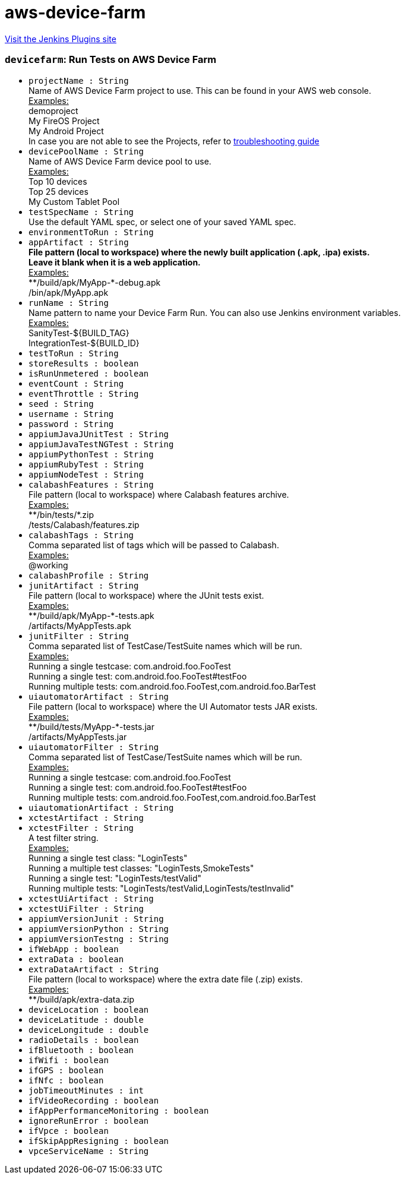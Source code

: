 = aws-device-farm
:page-layout: pipelinesteps

:notitle:
:description:
:author:
:email: jenkinsci-users@googlegroups.com
:sectanchors:
:toc: left
:compat-mode!:


++++
<a href="https://plugins.jenkins.io/aws-device-farm">Visit the Jenkins Plugins site</a>
++++


=== `devicefarm`: Run Tests on AWS Device Farm
++++
<ul><li><code>projectName : String</code>
<div><div>
 Name of AWS Device Farm project to use. This can be found in your AWS web console. 
 <br><u>Examples:</u>
 <br>
  demoproject 
 <br>
  My FireOS Project 
 <br>
  My Android Project 
 <br>
  In case you are not able to see the Projects, refer to <a href="https://github.com/awslabs/aws-device-farm-jenkins-plugin#project-section-not-being-populated-with-latest-data" rel="nofollow">troubleshooting guide</a>
</div></div>

</li>
<li><code>devicePoolName : String</code>
<div><div>
 Name of AWS Device Farm device pool to use. 
 <br><u>Examples:</u>
 <br>
  Top 10 devices 
 <br>
  Top 25 devices 
 <br>
  My Custom Tablet Pool 
 <br>
</div></div>

</li>
<li><code>testSpecName : String</code>
<div><div>
 Use the default YAML spec, or select one of your saved YAML spec. 
 <br>
</div></div>

</li>
<li><code>environmentToRun : String</code>
</li>
<li><code>appArtifact : String</code>
<div><div>
 <b>File pattern (local to workspace) where the newly built application (.apk, .ipa) exists. <br>
   Leave it blank when it is a web application. </b>
 <br><u>Examples:</u>
 <br>
  **/build/apk/MyApp-*-debug.apk 
 <br>
  /bin/apk/MyApp.apk 
 <br>
</div></div>

</li>
<li><code>runName : String</code>
<div><div>
 Name pattern to name your Device Farm Run. You can also use Jenkins environment variables. 
 <br><u>Examples:</u>
 <br>
  SanityTest-${BUILD_TAG} 
 <br>
  IntegrationTest-${BUILD_ID} 
 <br>
</div></div>

</li>
<li><code>testToRun : String</code>
</li>
<li><code>storeResults : boolean</code>
</li>
<li><code>isRunUnmetered : boolean</code>
</li>
<li><code>eventCount : String</code>
</li>
<li><code>eventThrottle : String</code>
</li>
<li><code>seed : String</code>
</li>
<li><code>username : String</code>
</li>
<li><code>password : String</code>
</li>
<li><code>appiumJavaJUnitTest : String</code>
</li>
<li><code>appiumJavaTestNGTest : String</code>
</li>
<li><code>appiumPythonTest : String</code>
</li>
<li><code>appiumRubyTest : String</code>
</li>
<li><code>appiumNodeTest : String</code>
</li>
<li><code>calabashFeatures : String</code>
<div><div>
 File pattern (local to workspace) where Calabash features archive. 
 <br><u>Examples:</u>
 <br>
  **/bin/tests/*.zip 
 <br>
  /tests/Calabash/features.zip 
 <br>
</div></div>

</li>
<li><code>calabashTags : String</code>
<div><div>
 Comma separated list of tags which will be passed to Calabash.
 <br><u>Examples:</u>
 <br>
  @working
</div></div>

</li>
<li><code>calabashProfile : String</code>
</li>
<li><code>junitArtifact : String</code>
<div><div>
 File pattern (local to workspace) where the JUnit tests exist. 
 <br><u>Examples:</u>
 <br>
  **/build/apk/MyApp-*-tests.apk 
 <br>
  /artifacts/MyAppTests.apk 
 <br>
</div></div>

</li>
<li><code>junitFilter : String</code>
<div><div>
 Comma separated list of TestCase/TestSuite names which will be run.
 <br><u>Examples:</u>
 <br>
  Running a single testcase: com.android.foo.FooTest 
 <br>
  Running a single test: com.android.foo.FooTest#testFoo 
 <br>
  Running multiple tests: com.android.foo.FooTest,com.android.foo.BarTest 
 <br>
</div></div>

</li>
<li><code>uiautomatorArtifact : String</code>
<div><div>
 File pattern (local to workspace) where the UI Automator tests JAR exists. 
 <br><u>Examples:</u>
 <br>
  **/build/tests/MyApp-*-tests.jar 
 <br>
  /artifacts/MyAppTests.jar 
 <br>
</div></div>

</li>
<li><code>uiautomatorFilter : String</code>
<div><div>
 Comma separated list of TestCase/TestSuite names which will be run.
 <br><u>Examples:</u>
 <br>
  Running a single testcase: com.android.foo.FooTest 
 <br>
  Running a single test: com.android.foo.FooTest#testFoo 
 <br>
  Running multiple tests: com.android.foo.FooTest,com.android.foo.BarTest 
 <br>
</div></div>

</li>
<li><code>uiautomationArtifact : String</code>
</li>
<li><code>xctestArtifact : String</code>
</li>
<li><code>xctestFilter : String</code>
<div><div>
 A test filter string.
 <br><u>Examples:</u>
 <br>
  Running a single test class: "LoginTests" 
 <br>
  Running a multiple test classes: "LoginTests,SmokeTests" 
 <br>
  Running a single test: "LoginTests/testValid" 
 <br>
  Running multiple tests: "LoginTests/testValid,LoginTests/testInvalid" 
 <br>
</div></div>

</li>
<li><code>xctestUiArtifact : String</code>
</li>
<li><code>xctestUiFilter : String</code>
</li>
<li><code>appiumVersionJunit : String</code>
</li>
<li><code>appiumVersionPython : String</code>
</li>
<li><code>appiumVersionTestng : String</code>
</li>
<li><code>ifWebApp : boolean</code>
</li>
<li><code>extraData : boolean</code>
</li>
<li><code>extraDataArtifact : String</code>
<div><div>
 File pattern (local to workspace) where the extra date file (.zip) exists. 
 <br><u>Examples:</u>
 <br>
  **/build/apk/extra-data.zip 
 <br>
</div></div>

</li>
<li><code>deviceLocation : boolean</code>
</li>
<li><code>deviceLatitude : double</code>
</li>
<li><code>deviceLongitude : double</code>
</li>
<li><code>radioDetails : boolean</code>
</li>
<li><code>ifBluetooth : boolean</code>
</li>
<li><code>ifWifi : boolean</code>
</li>
<li><code>ifGPS : boolean</code>
</li>
<li><code>ifNfc : boolean</code>
</li>
<li><code>jobTimeoutMinutes : int</code>
</li>
<li><code>ifVideoRecording : boolean</code>
</li>
<li><code>ifAppPerformanceMonitoring : boolean</code>
</li>
<li><code>ignoreRunError : boolean</code>
</li>
<li><code>ifVpce : boolean</code>
</li>
<li><code>ifSkipAppResigning : boolean</code>
</li>
<li><code>vpceServiceName : String</code>
</li>
</ul>


++++
